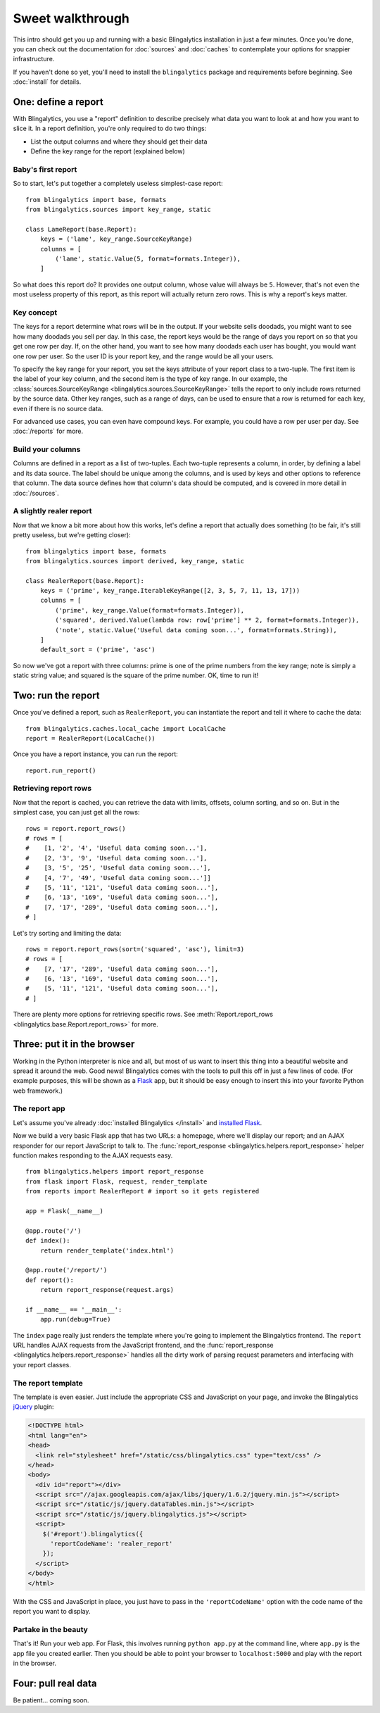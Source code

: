 Sweet walkthrough
=================

This intro should get you up and running with a basic Blingalytics
installation in just a few minutes. Once you're done, you can check out the
documentation for :doc:`sources` and :doc:`caches` to contemplate your options
for snappier infrastructure.

If you haven't done so yet, you'll need to install the ``blingalytics``
package and requirements before beginning. See :doc:`install` for details.

One: define a report
--------------------

With Blingalytics, you use a "report" definition to describe precisely what
data you want to look at and how you want to slice it. In a report definition,
you're only required to do two things:

* List the output columns and where they should get their data
* Define the key range for the report (explained below)

Baby's first report
^^^^^^^^^^^^^^^^^^^

So to start, let's put together a completely useless simplest-case report::

    from blingalytics import base, formats
    from blingalytics.sources import key_range, static

    class LameReport(base.Report):
        keys = ('lame', key_range.SourceKeyRange)
        columns = [
            ('lame', static.Value(5, format=formats.Integer)),
        ]

So what does this report do? It provides one output column, whose value will
always be ``5``. However, that's not even the most useless property of this
report, as this report will actually return zero rows. This is why a report's
keys matter.

Key concept
^^^^^^^^^^^

The keys for a report determine what rows will be in the output. If your
website sells doodads, you might want to see how many doodads you sell per
day. In this case, the report keys would be the range of days you report on so
that you get one row per day. If, on the other hand, you want to see how many
doodads each user has bought, you would want one row per user. So the user ID
is your report key, and the range would be all your users.

To specify the key range for your report, you set the keys attribute of your
report class to a two-tuple. The first item is the label of your key column,
and the second item is the type of key range. In our example, the
:class:`sources.SourceKeyRange <blingalytics.sources.SourceKeyRange>` tells
the report to only include rows returned by the source data. Other key ranges,
such as a range of days, can be used to ensure that a row is returned for each
key, even if there is no source data.

For advanced use cases, you can even have compound keys. For example, you
could have a row per user per day. See :doc:`/reports` for more.

Build your columns
^^^^^^^^^^^^^^^^^^

Columns are defined in a report as a list of two-tuples. Each two-tuple
represents a column, in order, by defining a label and its data source. The
label should be unique among the columns, and is used by keys and other
options to reference that column. The data source defines how that column's
data should be computed, and is covered in more detail in :doc:`/sources`.

A slightly realer report
^^^^^^^^^^^^^^^^^^^^^^^^

Now that we know a bit more about how this works, let's define a report that
actually does something (to be fair, it's still pretty useless, but we're
getting closer)::

    from blingalytics import base, formats
    from blingalytics.sources import derived, key_range, static

    class RealerReport(base.Report):
        keys = ('prime', key_range.IterableKeyRange([2, 3, 5, 7, 11, 13, 17]))
        columns = [
            ('prime', key_range.Value(format=formats.Integer)),
            ('squared', derived.Value(lambda row: row['prime'] ** 2, format=formats.Integer)),
            ('note', static.Value('Useful data coming soon...', format=formats.String)),
        ]
        default_sort = ('prime', 'asc')

So now we've got a report with three columns: prime is one of the prime
numbers from the key range; note is simply a static string value; and squared
is the square of the prime number. OK, time to run it!

Two: run the report
----------------------

Once you've defined a report, such as ``RealerReport``, you can instantiate
the report and tell it where to cache the data::

    from blingalytics.caches.local_cache import LocalCache
    report = RealerReport(LocalCache())

Once you have a report instance, you can run the report::

    report.run_report()

Retrieving report rows
^^^^^^^^^^^^^^^^^^^^^^

Now that the report is cached, you can retrieve the data with limits, offsets,
column sorting, and so on. But in the simplest case, you can just get all the
rows::

    rows = report.report_rows()
    # rows = [
    #    [1, '2', '4', 'Useful data coming soon...'],
    #    [2, '3', '9', 'Useful data coming soon...'],
    #    [3, '5', '25', 'Useful data coming soon...'],
    #    [4, '7', '49', 'Useful data coming soon...']]
    #    [5, '11', '121', 'Useful data coming soon...'],
    #    [6, '13', '169', 'Useful data coming soon...'],
    #    [7, '17', '289', 'Useful data coming soon...'],
    # ]

Let's try sorting and limiting the data::

    rows = report.report_rows(sort=('squared', 'asc'), limit=3)
    # rows = [
    #    [7, '17', '289', 'Useful data coming soon...'],
    #    [6, '13', '169', 'Useful data coming soon...'],
    #    [5, '11', '121', 'Useful data coming soon...'],
    # ]

There are plenty more options for retrieving specific rows. See
:meth:`Report.report_rows <blingalytics.base.Report.report_rows>` for more.

Three: put it in the browser
----------------------------

Working in the Python interpreter is nice and all, but most of us want to
insert this thing into a beautiful website and spread it around the web. Good
news! Blingalytics comes with the tools to pull this off in just a few lines
of code. (For example purposes, this will be shown as a Flask_ app, but it
should be easy enough to insert this into your favorite Python web framework.)

The report app
^^^^^^^^^^^^^^

Let's assume you've already :doc:`installed Blingalytics </install>` and
`installed Flask`_.

Now we build a very basic Flask app that has two URLs: a homepage, where we'll
display our report; and an AJAX responder for our report JavaScript to talk
to. The :func:`report_response <blingalytics.helpers.report_response>` helper
function makes responding to the AJAX requests easy.

::

    from blingalytics.helpers import report_response
    from flask import Flask, request, render_template
    from reports import RealerReport # import so it gets registered

    app = Flask(__name__)

    @app.route('/')
    def index():
        return render_template('index.html')

    @app.route('/report/')
    def report():
        return report_response(request.args)

    if __name__ == '__main__':
        app.run(debug=True)

The ``index`` page really just renders the template where you're going to
implement the Blingalytics frontend. The ``report`` URL handles AJAX requests
from the JavaScript frontend, and the
:func:`report_response <blingalytics.helpers.report_response>` handles all the
dirty work of parsing request parameters and interfacing with your report
classes.

The report template
^^^^^^^^^^^^^^^^^^^

The template is even easier. Just include the appropriate CSS and JavaScript
on your page, and invoke the Blingalytics jQuery_ plugin:

.. code-block:: html

    <!DOCTYPE html>
    <html lang="en">
    <head>
      <link rel="stylesheet" href="/static/css/blingalytics.css" type="text/css" />
    </head>
    <body>
      <div id="report"></div>
      <script src="//ajax.googleapis.com/ajax/libs/jquery/1.6.2/jquery.min.js"></script>
      <script src="/static/js/jquery.dataTables.min.js"></script>
      <script src="/static/js/jquery.blingalytics.js"></script>
      <script>
        $('#report').blingalytics({
          'reportCodeName': 'realer_report'
        });
      </script>
    </body>
    </html>

With the CSS and JavaScript in place, you just have to pass in the
``'reportCodeName'`` option with the code name of the report you want to
display.

Partake in the beauty
^^^^^^^^^^^^^^^^^^^^^

That's it! Run your web app. For Flask, this involves running
``python app.py`` at the command line, where ``app.py`` is the app file you
created earlier. Then you should be able to point your browser to
``localhost:5000`` and play with the report in the browser.

Four: pull real data
---------------------

Be patient... coming soon.

.. _Flask: http://flask.pocoo.org/
.. _installed Flask: http://flask.pocoo.org/docs/installation/
.. _jQuery: http://jquery.com/
